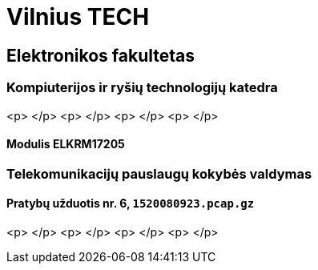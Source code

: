 = Vilnius TECH

== Elektronikos fakultetas

=== Kompiuterijos ir ryšių technologijų katedra

<p>&nbsp;</p>
<p>&nbsp;</p>
<p>&nbsp;</p>
<p>&nbsp;</p>

==== Modulis ELKRM17205

=== Telekomunikacijų pauslaugų kokybės valdymas

==== Pratybų užduotis nr. 6, `1520080923.pcap.gz`

<p>&nbsp;</p>
<p>&nbsp;</p>
<p>&nbsp;</p>
<p>&nbsp;</p>

